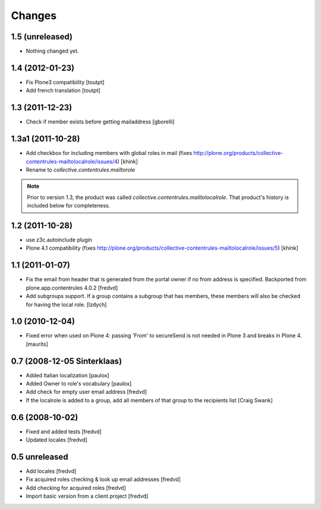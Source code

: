 Changes
=======

1.5 (unreleased)
----------------

- Nothing changed yet.


1.4 (2012-01-23)
----------------

- Fix Plone3 compatibility [toutpt]
- Add french translation [toutpt]


1.3 (2011-12-23)
----------------

- Check if member exists before getting mailaddress [gborelli]


1.3a1 (2011-10-28)
------------------

- Add checkbox for including members with global roles in mail (fixes
  http://plone.org/products/collective-contentrules-mailtolocalrole/issues/4)
  [khink]
- Rename to `collective.contentrules.mailtorole`

.. Note::
   Prior to version 1.3, the product was called
   `collective.contentrules.mailtolocalrole`. 
   That product's history is included below for completeness.

1.2 (2011-10-28)
----------------

- use z3c.autoinclude plugin
- Plone 4.1 compatibility (fixes
  http://plone.org/products/collective-contentrules-mailtolocalrole/issues/5)
  [khink]


1.1 (2011-01-07)
----------------

- Fix the email from header that is generated from the portal owner if no from
  address is specified. Backported from plone.app.contentrules 4.0.2
  [fredvd]

- Add subgroups support. If a group contains a subgroup that has members,
  these members will also be checked for having the local role.
  [lzdych]


1.0 (2010-12-04)
----------------

- Fixed error when used on Plone 4: passing 'From' to secureSend is
  not needed in Plone 3 and breaks in Plone 4.
  [maurits]


0.7 (2008-12-05 Sinterklaas)
----------------------------

- Added Italian localization [paulox]

- Added Owner to role's vocabulary [paulox]

- Add check for empty user email address [fredvd]

- If the localrole is added to a group, add all members of that group to
  the recipients list [Craig Swank]


0.6 (2008-10-02)
----------------

- Fixed and added tests [fredvd]

- Updated locales [fredvd]


0.5 unreleased
--------------

- Add locales [fredvd]

- Fix acquired roles checking & look up email addresses [fredvd]

- Add checking for acquired roles [fredvd]

- Import basic version from a client project [fredvd]
